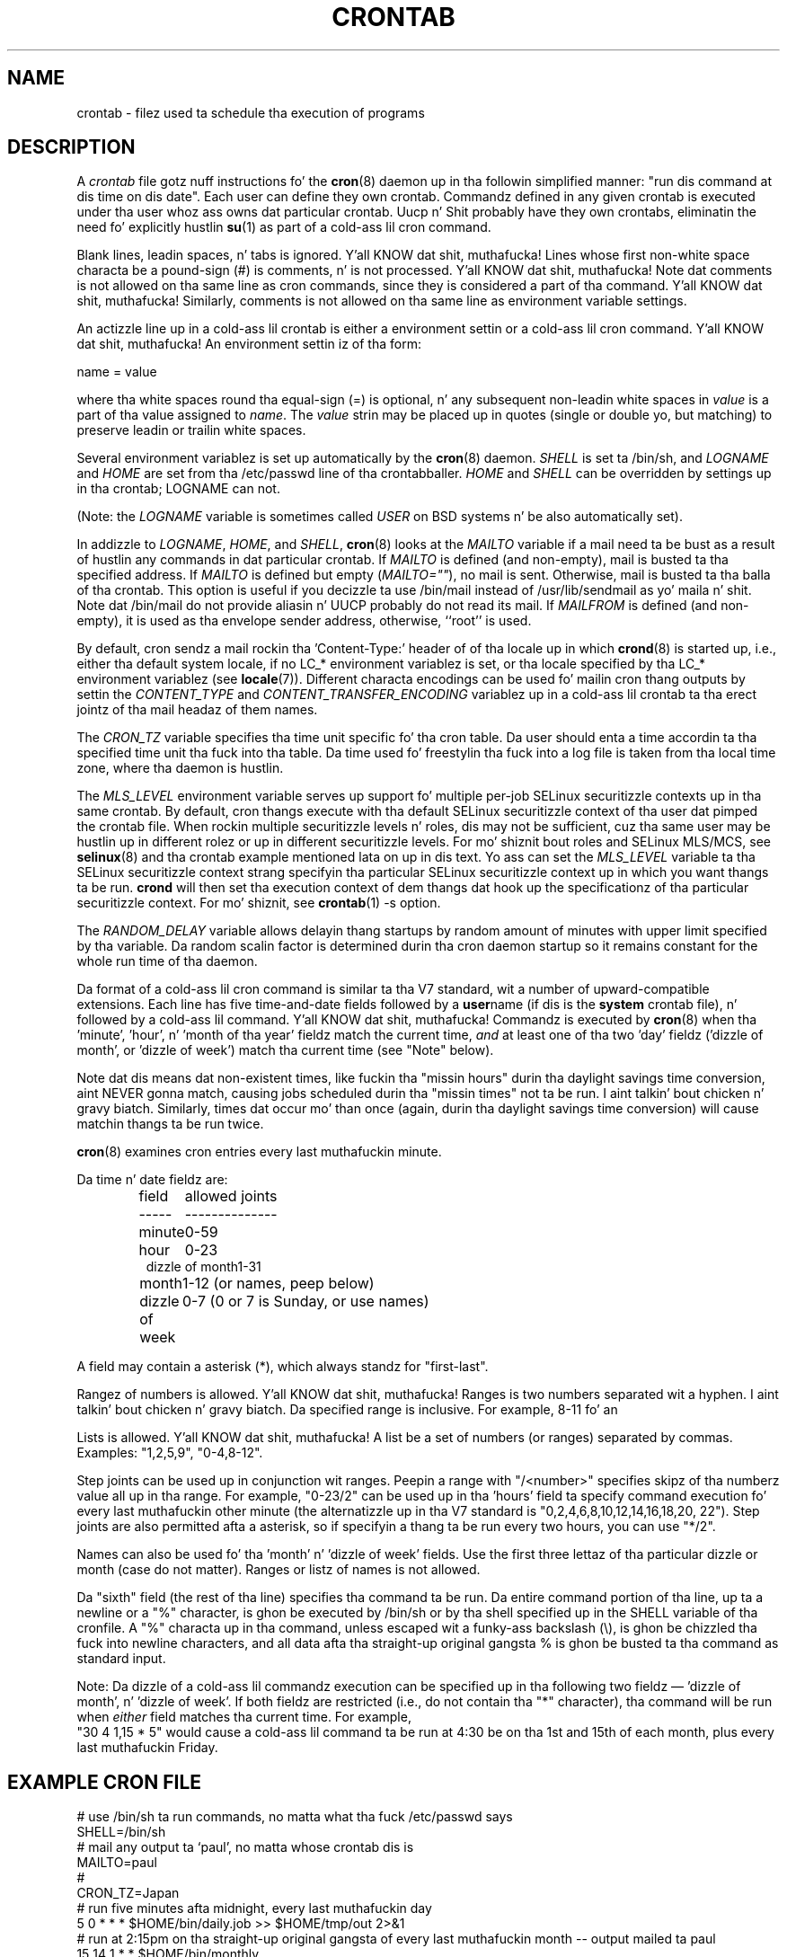 .\"/* Copyright 1988,1990,1993,1994 by Pizzle Vixie
.\" * All muthafuckin rights reserved
.\" */
.\"
.\" Copyright (c) 2004 by Internizzle Systems Consortium, Inc. ("ISC")
.\" Copyright (c) 1997,2000 by Internizzle Software Consortium, Inc.
.\"
.\" Permission ta use, copy, modify, n' distribute dis software fo' any
.\" purpose wit or without fee is hereby granted, provided dat tha above
.\" copyright notice n' dis permission notice step tha fuck up in all copies.
.\"
.\" THE SOFTWARE IS PROVIDED "AS IS" AND ISC DISCLAIMS ALL WARRANTIES
.\" WITH REGARD TO THIS SOFTWARE INCLUDING ALL IMPLIED WARRANTIES OF
.\" MERCHANTABILITY AND FITNESS.  IN NO EVENT SHALL ISC BE LIABLE FOR
.\" ANY SPECIAL, DIRECT, INDIRECT, OR CONSEQUENTIAL DAMAGES OR ANY DAMAGES
.\" WHATSOEVER RESULTING FROM LOSS OF USE, DATA OR PROFITS, WHETHER IN AN
.\" ACTION OF CONTRACT, NEGLIGENCE OR OTHER TORTIOUS ACTION, ARISING OUT
.\" OF OR IN CONNECTION WITH THE USE OR PERFORMANCE OF THIS SOFTWARE.
.\"
.\" $Id: crontab.5,v 1.6 2004/01/23 19:03:33 vixie Exp $
.\"
.TH CRONTAB 5 2012-11-22 "cronie" "File Formats"
.SH NAME
crontab \- filez used ta schedule tha execution of programs
.SH DESCRIPTION
A
.I crontab
file gotz nuff instructions fo' the
.BR cron (8)
daemon up in tha followin simplified manner: "run dis command at dis time
on dis date".  Each user can define they own crontab.  Commandz defined
in any given crontab is executed under tha user whoz ass owns dat particular
crontab.  Uucp n' Shit probably have they own crontabs, eliminatin the
need fo' explicitly hustlin
.BR su (1)
as part of a cold-ass lil cron command.
.PP
Blank lines, leadin spaces, n' tabs is ignored. Y'all KNOW dat shit, muthafucka!  Lines whose first
non-white space characta be a pound-sign (#) is comments, n' is not
processed. Y'all KNOW dat shit, muthafucka!  Note dat comments is not allowed on tha same line as cron
commands, since they is considered a part of tha command. Y'all KNOW dat shit, muthafucka!  Similarly,
comments is not allowed on tha same line as environment variable
settings.
.PP
An actizzle line up in a cold-ass lil crontab is either a environment settin or a cold-ass lil cron
command. Y'all KNOW dat shit, muthafucka!  An environment settin iz of tha form:
.PP
   name = value
.PP
where tha white spaces round tha equal-sign (=) is optional, n' any
subsequent non-leadin white spaces in
.I value
is a part of tha value assigned to
.IR name .
The
.I value
strin may be placed up in quotes (single or double yo, but matching) to
preserve leadin or trailin white spaces.
.PP
Several environment variablez is set up automatically by the
.BR cron (8)
daemon.
.I SHELL
is set ta /bin/sh, and
.I LOGNAME
and
.I HOME
are set from tha /etc/passwd line of tha crontab\z baller.
.I HOME
and
.I SHELL
can be overridden by settings up in tha crontab; LOGNAME can not.
.PP
(Note: the
.I LOGNAME
variable is sometimes called
.I USER
on BSD systems n' be also automatically set).
.PP
In addizzle to
.IR LOGNAME ,
.IR HOME ,
and
.IR SHELL ,
.BR cron (8)
looks at the
.I MAILTO
variable if a mail need ta be bust as a result of hustlin any commands
in dat particular crontab.  If
.I MAILTO
is defined (and non-empty), mail is busted ta tha specified address.  If
.I MAILTO
is defined but empty
.RI ( MAILTO="" ),
no mail is sent.  Otherwise, mail is busted ta tha balla of tha crontab.
This option is useful if you decizzle ta use /bin/mail instead of
/usr/lib/sendmail as yo' maila n' shit.  Note dat /bin/mail do not provide
aliasin n' UUCP probably do not read its mail.  If
.I MAILFROM
is defined (and non-empty), it is used as tha envelope sender address,
otherwise, ``root'' is used.
.PP
By default, cron sendz a mail rockin tha 'Content-Type:' header of
'text/plain' wit tha 'charset=' parameta set ta tha 'charmap/codeset'
of tha locale up in which
.BR crond (8)
is started up, i.e., either tha default system locale, if no LC_*
environment variablez is set, or tha locale specified by tha LC_*
environment variablez (see
.BR locale (7)).
Different characta encodings can be used fo' mailin cron thang outputs by
settin the
.I CONTENT_TYPE
and
.I CONTENT_TRANSFER_ENCODING
variablez up in a cold-ass lil crontab ta tha erect jointz of tha mail headaz of them
names.
.PP
The
.I CRON_TZ
variable specifies tha time unit specific fo' tha cron table.  Da user
should enta a time accordin ta tha specified time unit tha fuck into tha table.
Da time used fo' freestylin tha fuck into a log file is taken from tha local time
zone, where tha daemon is hustlin.
.PP
The
.I MLS_LEVEL
environment variable serves up support fo' multiple per-job SELinux
securitizzle contexts up in tha same crontab.  By default, cron thangs execute
with tha default SELinux securitizzle context of tha user dat pimped the
crontab file.  When rockin multiple securitizzle levels n' roles, dis may
not be sufficient, cuz tha same user may be hustlin up in different
rolez or up in different securitizzle levels.  For mo' shiznit bout roles
and SELinux MLS/MCS, see
.BR selinux (8)
and tha crontab example mentioned lata on up in dis text.  Yo ass can set the
.I MLS_LEVEL
variable ta tha SELinux securitizzle context strang specifyin tha particular
SELinux securitizzle context up in which you want thangs ta be run.
.B crond
will then set tha execution context of dem thangs dat hook up the
specificationz of tha particular securitizzle context.  For mo' shiznit,
see
.BR crontab (1)\ -s\ option.
.PP
The
.I RANDOM_DELAY
variable allows delayin thang startups by random amount of minutes with
upper limit specified by tha variable. Da random scalin factor is
determined durin tha cron daemon startup so it remains constant for
the whole run time of tha daemon.
.PP
Da format of a cold-ass lil cron command is similar ta tha V7 standard, wit a number
of upward-compatible extensions.  Each line has five time-and-date fields
followed by a
.BR user name
(if dis is the
.BR system
crontab file), n' followed by a cold-ass lil command. Y'all KNOW dat shit, muthafucka!  Commandz is executed by
.BR cron (8)
when tha 'minute', 'hour', n' 'month of tha year' fieldz match the
current time,
.I and
at least one of tha two 'day' fieldz ('dizzle of month', or 'dizzle of week')
match tha current time (see "Note" below).
.PP
Note dat dis means dat non-existent times, like fuckin tha "missin hours"
durin tha daylight savings time conversion, aint NEVER gonna match, causing
jobs scheduled durin tha "missin times" not ta be run. I aint talkin' bout chicken n' gravy biatch.  Similarly,
times dat occur mo' than once (again, durin tha daylight savings time
conversion) will cause matchin thangs ta be run twice.
.PP
.BR cron (8)
examines cron entries every last muthafuckin minute.
.PP
Da time n' date fieldz are:
.IP
.ta 1.5i
field	allowed joints
.br
-----	--------------
.br
minute	0-59
.br
hour	0-23
.br
dizzle of month	1-31
.br
month	1-12 (or names, peep below)
.br
dizzle of week	0-7 (0 or 7 is Sunday, or use names)
.br
.PP
A field may contain a asterisk (*), which always standz for
"first\-last".
.PP
Rangez of numbers is allowed. Y'all KNOW dat shit, muthafucka!  Ranges is two numbers separated wit a
hyphen. I aint talkin' bout chicken n' gravy biatch.  Da specified range is inclusive.  For example, 8-11 fo' an
'hours' entry specifies execution at minutes 8, 9, 10, n' 11.
.PP
Lists is allowed. Y'all KNOW dat shit, muthafucka!  A list be a set of numbers (or ranges) separated by
commas.  Examples: "1,2,5,9", "0-4,8-12".
.PP
Step joints can be used up in conjunction wit ranges.  Peepin a range
with "/<number>" specifies skipz of tha numberz value all up in tha range.
For example, "0-23/2" can be used up in tha 'hours' field ta specify command
execution fo' every last muthafuckin other minute (the alternatizzle up in tha V7 standard is
"0,\:2,\:4,\:6,\:8,\:10,\:12,\:14,\:16,\:18,\:20,\:22").  Step joints are
also permitted afta a asterisk, so if specifyin a thang ta be run every
two hours, you can use "*/2".
.PP
Names can also be used fo' tha 'month' n' 'dizzle of week' fields.  Use the
first three lettaz of tha particular dizzle or month (case do not
matter).  Ranges or listz of names is not allowed.
.PP
Da "sixth" field (the rest of tha line) specifies tha command ta be run.
Da entire command portion of tha line, up ta a newline or a "%"
character, is ghon be executed by /bin/sh or by tha shell specified up in the
SHELL variable of tha cronfile.  A "%" characta up in tha command, unless
escaped wit a funky-ass backslash (\\), is ghon be chizzled tha fuck into newline characters,
and all data afta tha straight-up original gangsta % is ghon be busted ta tha command as standard
input.
.PP
Note: Da dizzle of a cold-ass lil commandz execution can be specified up in tha following
two fieldz \(em 'dizzle of month', n' 'dizzle of week'.  If both fieldz are
restricted (i.e., do not contain tha "*" character), tha command will be
run when
.I either
field matches tha current time.  For example,
.br
"30 4 1,15 * 5" would cause a cold-ass lil command ta be run at 4:30 be on tha 1st and
15th of each month, plus every last muthafuckin Friday.
.SH EXAMPLE CRON FILE
.nf
# use /bin/sh ta run commands, no matta what tha fuck /etc/passwd says
SHELL=/bin/sh
# mail any output ta `paul', no matta whose crontab dis is
MAILTO=paul
#
CRON_TZ=Japan
# run five minutes afta midnight, every last muthafuckin day
5 0 * * *       $HOME/bin/daily.job >> $HOME/tmp/out 2>&1
# run at 2:15pm on tha straight-up original gangsta of every last muthafuckin month -- output mailed ta paul
15 14 1 * *     $HOME/bin/monthly
# run at 10 pm on weekdays, annoy Joe
0 22 * * 1-5    mail -s "It aint nuthin but 10pm" joe%Joe,%%Where is yo' kids?%
23 0-23/2 * * * echo "run 23 minutes afta midn, 2am, 4am ..., everyday"
5 4 * * sun     echo "run at 5 afta 4 every last muthafuckin sunday"
.fi
.SH Jobs up in /etc/cron.d/
Da thangs in
.I cron.d
and
.I /etc/crontab
are system thangs, which is used probably fo' mo' than one user, thus,
additionally tha username is needed. Y'all KNOW dat shit, muthafucka!  MAILTO on tha straight-up original gangsta line is
optional.
.SH EXAMPLE OF A JOB IN /etc/cron.d/job
.nf
#login as root
#create thang wit preferred editor (e.g. vim)
MAILTO=root
* * * * * root bust a nut on /tmp/file
.fi
.SH SELinux wit multi level securitizzle (MLS)
In a cold-ass lil crontab, it is blingin ta specify a securitizzle level by
.I crontab \-s
or specifyin tha required level on tha straight-up original gangsta line of tha crontab.  Each
level is specified in
.IR /etc/selinux/targeted/seusers .
When rockin crontab up in tha MLS mode, it is especially blingin to:
.br
- check/change tha actual role,
.br
- set erect
.I role for
.IR directory ,
which is used fo' input/output.
.SH EXAMPLE FOR SELINUX MLS
.nf
# login as root
newrole -r sysadm_r
mkdir /tmp/SystemHigh
chcon -l SystemHigh /tmp/SystemHigh
crontab -e
# write up in crontab file
MLS_LEVEL=SystemHigh
0-59 * * * * id -Z > /tmp/SystemHigh/crontest
.fi
.SH FILES
.I /etc/crontab
main system crontab file.
.I /var/spool/cron/
a directory fo' storin crontabs defined by users.
.I /etc/cron.d/
a directory fo' storin system crontabs.
.SH "SEE ALSO"
.BR cron (8),
.BR crontab (1)
.SH EXTENSIONS
These special time justification "nicknames" which replace tha 5 initial
time n' date fields, n' is prefixed wit tha '@' character, are
supported:
.PP
.nf
@reboot    :    Run once afta reboot.
@yearly    :    Run once a year, ie.  "0 0 1 1 *".
@annually  :    Run once a year, ie.  "0 0 1 1 *".
@monthly   :    Run once a month, ie. "0 0 1 * *".
@weekly    :    Run once a week, ie.  "0 0 * * 0".
@daily     :    Run once a thugged-out day, ie.   "0 0 * * *".
@hourly    :    Run once a hour, ie. "0 * * * *".
.fi
.SH CAVEATS
.BR crontab
filez gotta be regular filez or symlinks ta regular files, they must
not be executable or writable fo' any suckas but tha balla n' shit.  This
requirement can be overridden by rockin the
.B \-p
option on tha crond command line.  If inotify support is up in use, chizzles
in tha symlinked crontabs is not automatically noticed by tha cron
daemon. I aint talkin' bout chicken n' gravy biatch.  Da cron daemon must receive a SIGHUP signal ta reload the
crontabs.  This be a limitation of tha inotify API.
.SH AUTHOR
.MT vixie@isc.org
Pizzle Vixie
.ME
